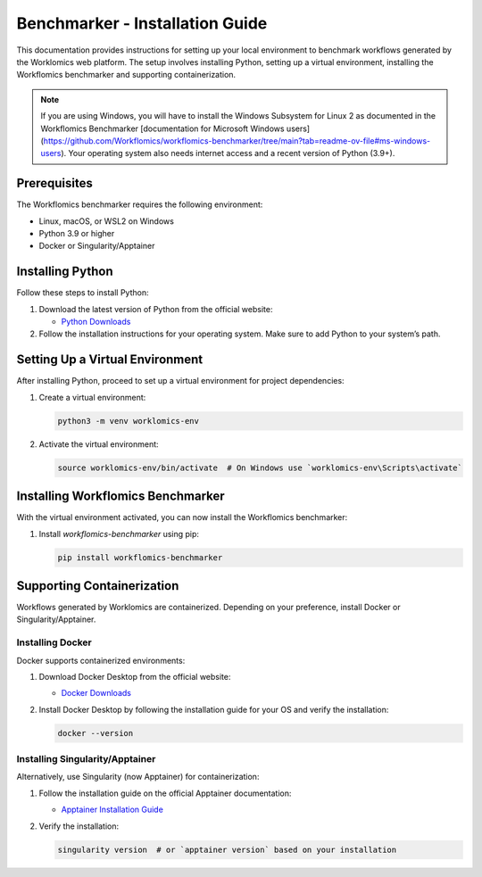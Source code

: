 Benchmarker - Installation Guide
================================

This documentation provides instructions for setting up your local environment to benchmark workflows generated by the Worklomics web platform. The setup involves installing Python, setting up a virtual environment, installing the Workflomics benchmarker and supporting containerization.

.. note:: If you are using Windows, you will have to install the Windows Subsystem for Linux 2 as documented in the Workflomics Benchmarker [documentation for Microsoft Windows users](https://github.com/Workflomics/workflomics-benchmarker/tree/main?tab=readme-ov-file#ms-windows-users). Your operating system also needs internet access and a recent version of Python (3.9+).


Prerequisites
-------------

The Workflomics benchmarker requires the following environment:

- Linux, macOS, or WSL2 on Windows
- Python 3.9 or higher
- Docker or Singularity/Apptainer


Installing Python
-----------------

Follow these steps to install Python:

1. Download the latest version of Python from the official website:

   - `Python Downloads <https://www.python.org/downloads/>`_

2. Follow the installation instructions for your operating system. Make sure to add Python to your system’s path.

Setting Up a Virtual Environment
--------------------------------

After installing Python, proceed to set up a virtual environment for project dependencies:

1. Create a virtual environment:

   .. code-block:: bash

      python3 -m venv worklomics-env

2. Activate the virtual environment:

   .. code-block:: bash

      source worklomics-env/bin/activate  # On Windows use `worklomics-env\Scripts\activate`

Installing Workflomics Benchmarker
----------------------------------

With the virtual environment activated, you can now install the Workflomics benchmarker:

1. Install `workflomics-benchmarker` using pip:

   .. code-block:: bash

      pip install workflomics-benchmarker

Supporting Containerization
---------------------------

Workflows generated by Worklomics are containerized. Depending on your preference, install Docker or Singularity/Apptainer.

Installing Docker
~~~~~~~~~~~~~~~~~


Docker supports containerized environments:

1. Download Docker Desktop from the official website:

   - `Docker Downloads <https://www.docker.com/products/docker-desktop>`_

2. Install Docker Desktop by following the installation guide for your OS and verify the installation:

   .. code-block:: bash

      docker --version

Installing Singularity/Apptainer
~~~~~~~~~~~~~~~~~~~~~~~~~~~~~~~~

Alternatively, use Singularity (now Apptainer) for containerization:

1. Follow the installation guide on the official Apptainer documentation:

   - `Apptainer Installation Guide <https://apptainer.org/docs/user/main/quick_start.html#installation>`_

2. Verify the installation:

   .. code-block:: bash

      singularity version  # or `apptainer version` based on your installation